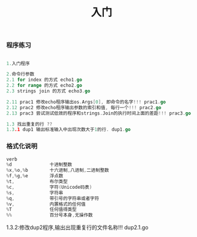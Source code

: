#+TITLE: 入门

*** 程序练习
#+BEGIN_SRC go

1.入门程序

2.命令行参数
2.1 for index 的方式 echo1.go
2.2 for range 的方式 echo2.go
2.3 strings join 的方式 echo3.go

2.11 prac1 修改echo程序输出os.Args[0], 即命令的名字!!! prac1.go
2.12 prac2 修改echo程序输出参数的索引和值, 每行一个!!! prac2.go
2.13 prac3 尝试测试低效的程序和strings.Join的执行时间上面的差距!!! prac3.go

1.3 找出重复的行 ??
1.3.1 dup1 输出标准输入中出现次数大于1的行. dup1.go
#+END_SRC

*** 格式化说明

#+BEGIN_SRC go
    verb
    %d              十进制整数
    %x,%o,%b        十六进制,八进制,二进制整数
    %f,%g,%e        浮点数
    %t,             布尔类型
    %c,             字符(Unicode码表)
    %s,             字符串
    %q,             带引号的字符串或者字符
    %v,             内置格式的任何值
    %T              任何值得类型
    %%              百分号本身,无操作数
#+END_SRC

1.3.2:修改dup2程序,输出出现重复行的文件名称!!! dup2.1.go





